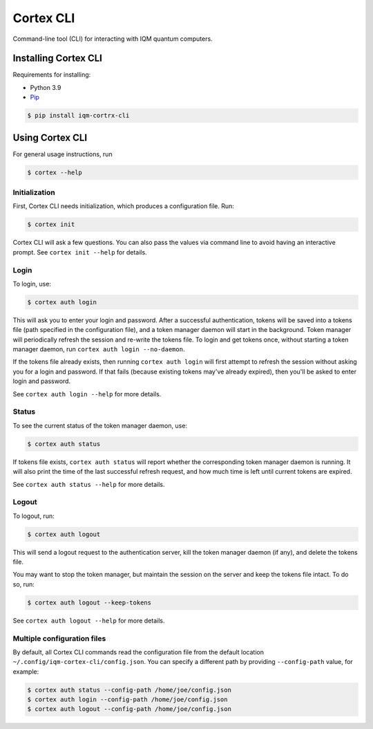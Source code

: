 ======
Cortex CLI
======

Command-line tool (CLI) for interacting with IQM quantum computers.

Installing Cortex CLI
-----------------

Requirements for installing:

- Python 3.9
- `Pip <https://pypi.org/project/pip/>`_

.. code-block:: bash

  $ pip install iqm-cortrx-cli

Using Cortex CLI
------------

For general usage instructions, run

.. code-block:: bash

  $ cortex --help

Initialization
^^^^^^^^^^^^^^

First, Cortex CLI needs initialization, which produces a configuration file. Run:

.. code-block:: bash

  $ cortex init

Cortex CLI will ask a few questions. You can also pass the values via command line to avoid having an interactive prompt. See ``cortex init --help`` for details.

Login
^^^^^

To login, use:

.. code-block:: bash

  $ cortex auth login

This will ask you to enter your login and password. After a successful authentication, tokens will be saved into a tokens file (path specified in the configuration file), and a token manager daemon will start in the background. Token manager will periodically refresh the session and re-write the tokens file. To login and get tokens once, without starting a token manager daemon, run ``cortex auth login --no-daemon``.

If the tokens file already exists, then running ``cortex auth login`` will first attempt to refresh the session without asking you for a login and password. If that fails (because existing tokens may've already expired), then you'll be asked to enter login and password.

See ``cortex auth login --help`` for more details.

Status
^^^^^^

To see the current status of the token manager daemon, use:

.. code-block:: bash

  $ cortex auth status

If tokens file exists, ``cortex auth status`` will report whether the corresponding token manager daemon is running. It will also print the time of the last successful refresh request, and how much time is left until current tokens are expired.

See ``cortex auth status --help`` for more details.

Logout
^^^^^^

To logout, run:

.. code-block:: bash

  $ cortex auth logout

This will send a logout request to the authentication server, kill the token manager daemon (if any), and delete the tokens file.

You may want to stop the token manager, but maintain the session on the server and keep the tokens file intact. To do so, run:

.. code-block:: bash

  $ cortex auth logout --keep-tokens

See ``cortex auth logout --help`` for more details.

Multiple configuration files
^^^^^^^^^^^^^^^^^^^^^^^^^^^^

By default, all Cortex CLI commands read the configuration file from the default location ``~/.config/iqm-cortex-cli/config.json``. You can specify a different path by providing ``--config-path`` value, for example:

.. code-block:: bash

  $ cortex auth status --config-path /home/joe/config.json
  $ cortex auth login --config-path /home/joe/config.json
  $ cortex auth logout --config-path /home/joe/config.json
